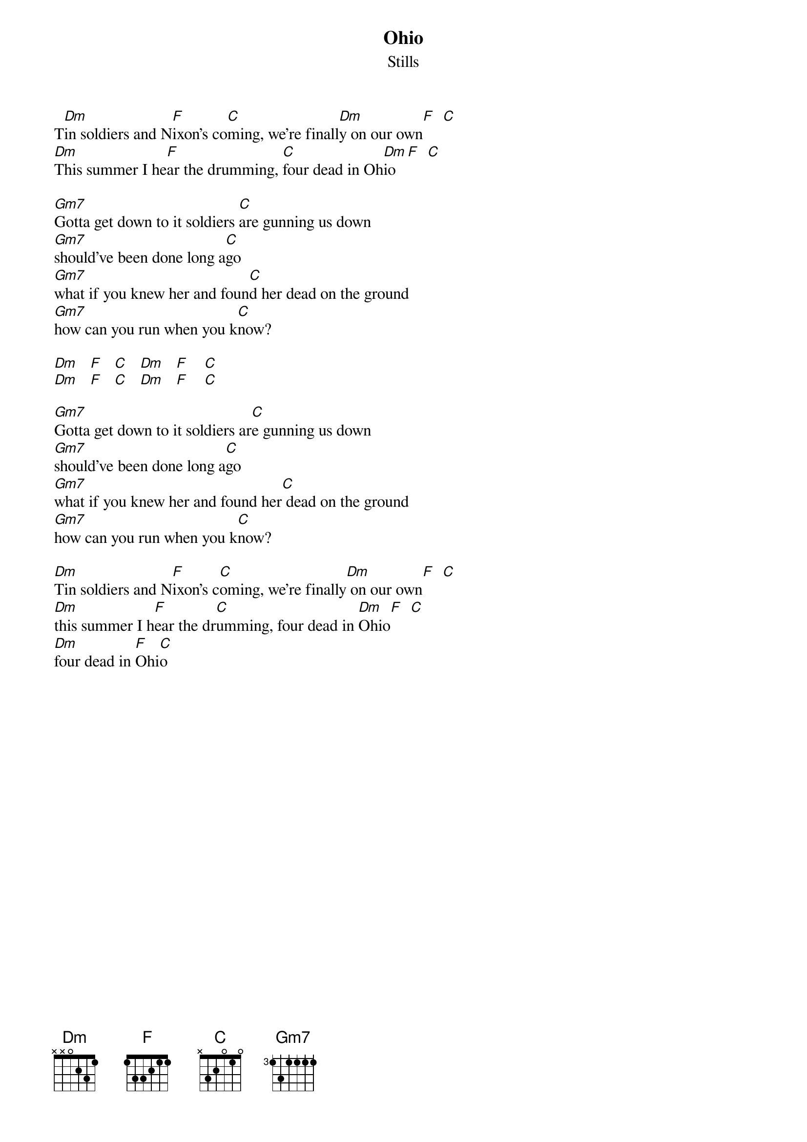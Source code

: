 # From: Adam_Chamney%MAGIC@magic.ca (Adam Chamney)
# Crosby,Stills,Nash,and Young     
{t:Ohio}
{st:Stills}

T[Dm]in soldiers and N[F]ixon's co[C]ming, we're finall[Dm]y on our own[F]  [C]
[Dm]This summer I he[F]ar the drumming, [C]four dead in Oh[Dm]io[F]  [C]

[Gm7]Gotta get down to it soldiers [C]are gunning us down
[Gm7]should've been done long a[C]go
[Gm7]what if you knew her and foun[C]d her dead on the ground
[Gm7]how can you run when you k[C]now?

[Dm]   [F]   [C]   [Dm]   [F]    [C]
[Dm]   [F]   [C]   [Dm]   [F]    [C]

[Gm7]Gotta get down to it soldiers ar[C]e gunning us down
[Gm7]should've been done long a[C]go
[Gm7]what if you knew her and found her[C] dead on the ground
[Gm7]how can you run when you k[C]now?

[Dm]Tin soldiers and N[F]ixon's c[C]oming, we're finally[Dm] on our own[F]  [C]
[Dm]this summer I h[F]ear the dr[C]umming, four dead in [Dm]Ohio[F]  [C]
[Dm]four dead in [F]Ohi[C]o


